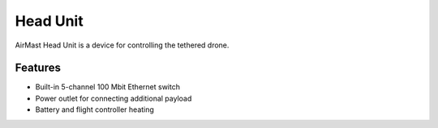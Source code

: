 Head Unit
=========

AirMast Head Unit is a device for controlling the tethered drone.

.. figure:: /img/head/head.svg
   :width: 50%
   :align: center
   :alt: AirMast Head Unit

Features
--------

* Built-in 5-channel 100 Mbit Ethernet switch
* Power outlet for connecting additional payload
* Battery and flight controller heating